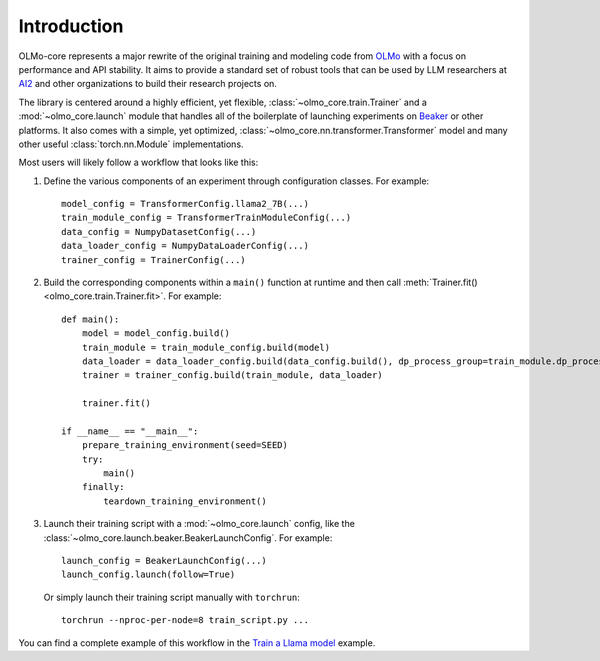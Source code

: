 Introduction
============

OLMo-core represents a major rewrite of the original training and modeling code from `OLMo <https://github.com/allenai/OLMo>`_
with a focus on performance and API stability.
It aims to provide a standard set of robust tools that can be used by LLM researchers at `AI2 <https://allenai.org>`_ and other organizations
to build their research projects on.

The library is centered around a highly efficient, yet flexible, :class:`~olmo_core.train.Trainer` and a :mod:`~olmo_core.launch`
module that handles all of the boilerplate of launching experiments on `Beaker <https://beaker.org>`_
or other platforms. It also comes with a simple, yet optimized, :class:`~olmo_core.nn.transformer.Transformer`
model and many other useful :class:`torch.nn.Module` implementations.

Most users will likely follow a workflow that looks like this:

1. Define the various components of an experiment through configuration classes.
   For example::

     model_config = TransformerConfig.llama2_7B(...)
     train_module_config = TransformerTrainModuleConfig(...)
     data_config = NumpyDatasetConfig(...)
     data_loader_config = NumpyDataLoaderConfig(...)
     trainer_config = TrainerConfig(...)

2. Build the corresponding components within a ``main()`` function at runtime and then call :meth:`Trainer.fit() <olmo_core.train.Trainer.fit>`.
   For example::

     def main():
         model = model_config.build()
         train_module = train_module_config.build(model)
         data_loader = data_loader_config.build(data_config.build(), dp_process_group=train_module.dp_process_groupo)
         trainer = trainer_config.build(train_module, data_loader)

         trainer.fit()

     if __name__ == "__main__":
         prepare_training_environment(seed=SEED)
         try:
             main()
         finally:
             teardown_training_environment()

3. Launch their training script with a :mod:`~olmo_core.launch` config, like the :class:`~olmo_core.launch.beaker.BeakerLaunchConfig`.
   For example::

     launch_config = BeakerLaunchConfig(...)
     launch_config.launch(follow=True)

   Or simply launch their training script manually with ``torchrun``::

     torchrun --nproc-per-node=8 train_script.py ...

You can find a complete example of this workflow in the `Train a Llama model <../examples/llama.html>`_ example.

